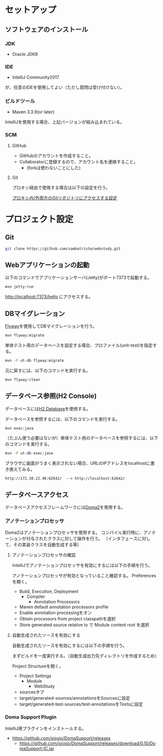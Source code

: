* セットアップ

** ソフトウェアのインストール

*** JDK

- Oracle JDK8

*** IDE

- IntelliJ Community2017
が、任意のIDEを使用してよい（ただし質問は受け付けない）。

*** ビルドツール

- Maven 3.3.9(or later)

IntelliJを使用する場合、上記バージョンが組み込まれている。

*** SCM

**** GitHub

- GitHubのアカウントを作成すること。
- Collaboratorに登録するので、アカウント名を連絡すること。
  - (forkは使わないことにした)

**** Git

プロキシ経由で使用する場合は以下の設定を行う。

[[https://qiita.com/sambatriste/items/98f79cad3de9782f65b6][プロキシ内/外両方のGitリポジトリにアクセスする設定]]

* プロジェクト設定

** Git

#+BEGIN_SRC sh
git clone https://github.com/sambatriste/webstudy.git
#+END_SRC

** Webアプリケーションの起動
以下のコマンドでアプリケーションサーバ(Jetty)がポート7373で起動する。

#+BEGIN_SRC sh
mvn jetty:run
#+END_SRC

http://localhost:7373/hello
にアクセスする。

** DBマイグレーション

[[https://flywaydb.org/][Flyway]]を使用してDBマイグレーションを行う。

#+BEGIN_SRC sh
mvn flyway:migrate
#+END_SRC

単体テスト用のデータベースを設定する場合、プロファイル(unit-test)を指定する。
#+BEGIN_SRC sh
mvn -P ut-db flyway:migrate
#+END_SRC

元に戻すには、以下のコマンドを実行する。

#+BEGIN_SRC sh
mvn flyway:clean
#+END_SRC

** データベース参照(H2 Console)

データベースには[[http://www.h2database.com/][H2 Database]]を使用する。

データベースを参照するには、以下のコマンドを実行する。

#+BEGIN_SRC sh
mvn exec:java
#+END_SRC

（たぶん使う必要はないが）単体テスト用のデータベースを参照するには、以下のコマンドを実行する。

#+BEGIN_SRC sh
mvn -P ut-db exec:java
#+END_SRC

ブラウザに画面がうまく表示されない場合、URLのIPアドレスをlocalhostに書き換えてみる。

#+BEGIN_EXAMPLE
http://172.30.22.96:62642/  --> http://localhost:62642/
#+END_EXAMPLE

** データベースアクセス

データベースアクセスフレームワークには[[https://doma.readthedocs.io/][Doma2]]を使用する。

*** アノテーションプロセッサ

Doma2はアノテーションプロセッサを使用する。
コンパイル実行時に、アノテーションが付与されたクラスに対して操作を行う。
（インタフェースに対して、その実装クラスを自動生成する等）

**** アノテーションプロセッサの確認

IntelliJでアノテーションプロセッサを有効にするには以下の手順を行う。

アノテーションプロセッサが有効となっていること確認する。
Preferencesを開く。

- Build, Execution, Deployment
  - Compiler
    - Annotation Processors
- Maven default annotation processors profile
- Enable annotation processingをオン
- Obtain processors from project classpathを選択
- Store generated source relative to で Module content root を選択

**** 自動生成されたソースを有効にする

自動生成されたソースを有効にするには以下の手順を行う。

まずビルドを一度実行する。（自動生成出力先ディレクトリを作成するため）

Project Structureを開く。

- Project Settings
  - Module
    - WebStudy
- sourcesタブ
- target/generated-sources/annotationsをSourcesに設定
- target/generated-test-sources/test-annotationsをTestsに設定

*** Doma Support Plugin

IntelliJ用プラグインをインストールする。

- https://github.com/siosio/DomaSupport/releases
  - https://github.com/siosio/DomaSupport/releases/download/0.10/DomaSupport-IC.jar
